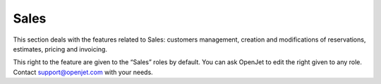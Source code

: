 Sales
=====

This section deals with the features related to Sales: customers management, creation and modifications of reservations, estimates, pricing and invoicing.

This right to the feature are given to the “Sales” roles by default. You can ask OpenJet to edit the right given to any role. Contact support@openjet.com with your needs.